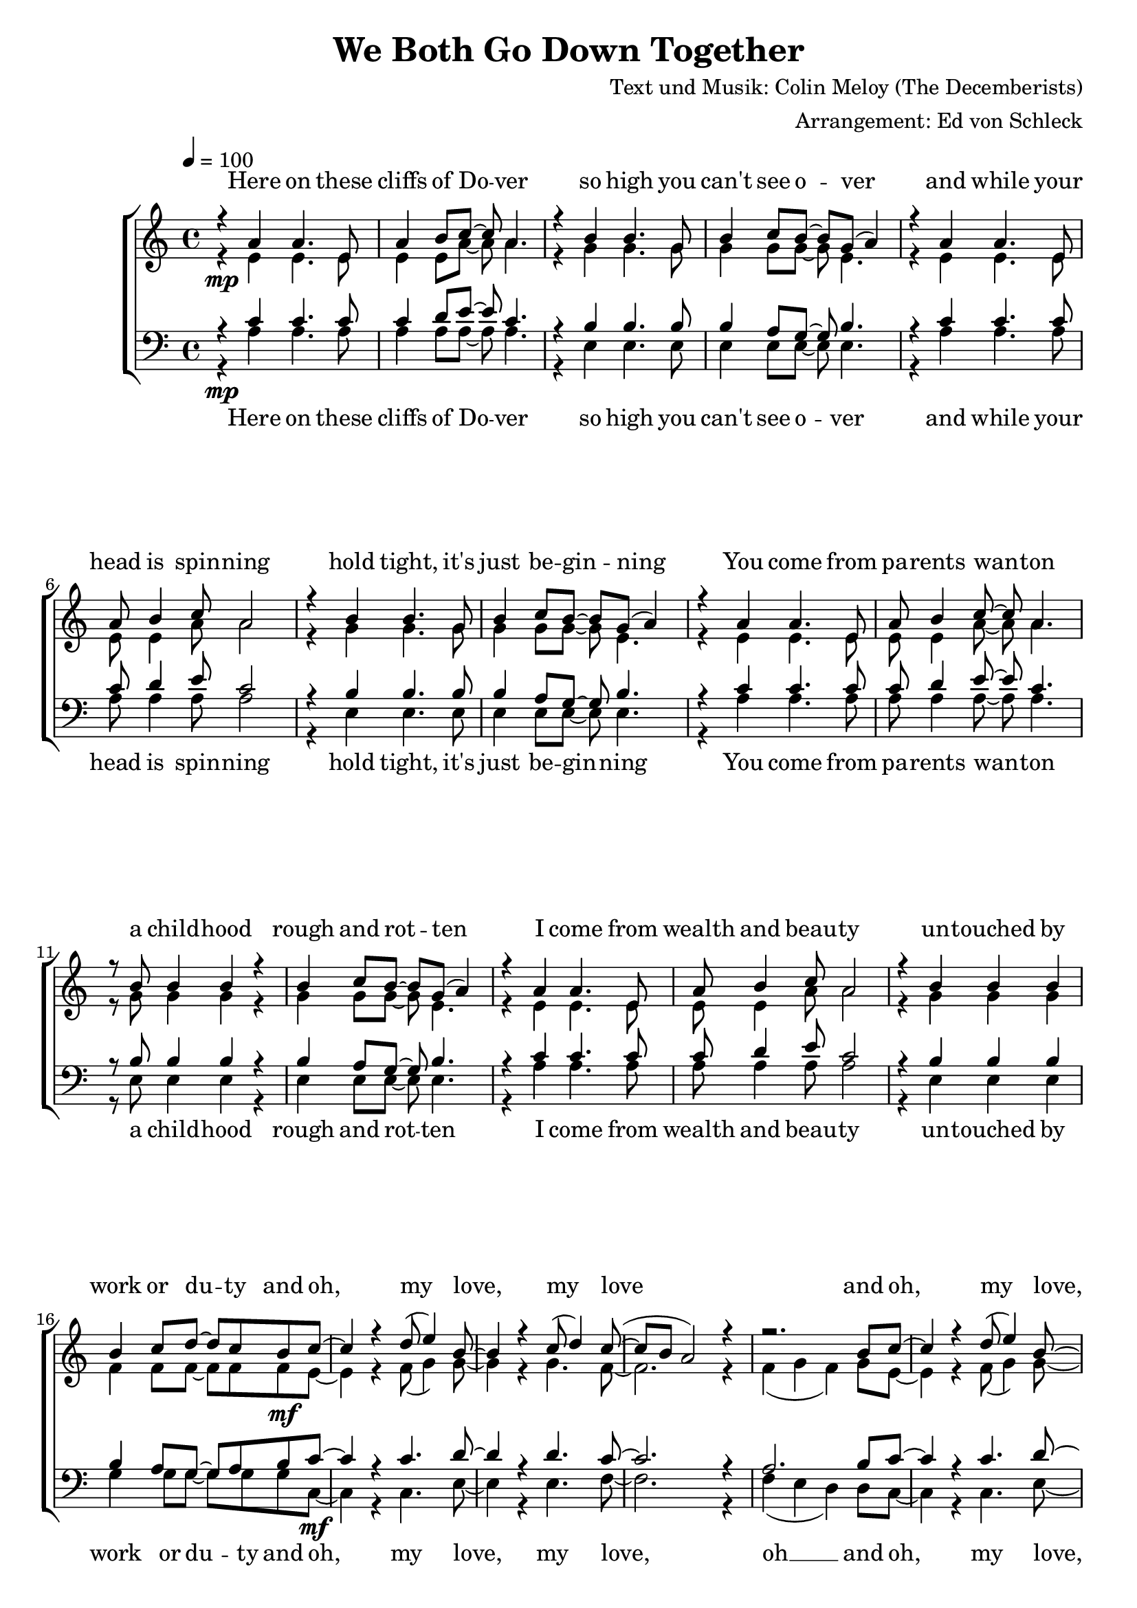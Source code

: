 \version "2.13.39"
\header {
  title = "We Both Go Down Together"
  composer = "Text und Musik: Colin Meloy (The Decemberists)"
  arranger = "Arrangement: Ed von Schleck"
}

%Größe der Partitur
#(set-global-staff-size 20)

%Abschalten von Point&Click
#(ly:set-option 'point-and-click #f)

  global = {
     \key a \minor
     \time 4/4
     \tempo 4  = 100
  }
  
  Coda = \markup { \musicglyph #"scripts-coda" }
  Segno = \mark \markup { \musicglyph #"scripts-segno" }
  Fine = \markup { Fine }
  Wdh = \markup { \italic { da S. al Fine } }
  rit = \markup { \italic rit. }
  Wdhb = \markup { \italic { da Refrain al } \musicglyph #"scripts-coda" }

sixteenrest =  {R1 R R R R R R R R R R R R R R R }

fifteenrest =  {R1 R R R R R R R R R R R R R R }

fourteenrest = {R1 R R R R R R R R R R R R R}

eightrest = 	 {R1 R R R R R R R}

tenrest =      {R1 R R R R R R R R R }



  
sopranMusik = \relative c'' {
%Strophe1
r4  a a4. e8
a4 b8 c~ c a4.
r4 b b4. g8
b4 c8 b~ b g( a4)

r4 a a4. e8
a8 b4 c8 a2
r4 b b4. g8
b4 c8 b~ b g( a4)


r4 a a4. e8
a8 b4 c8~ c a4.
r8 b b4 b r
b4 c8 b~ b g( a4)

r4 a a4. e8
a8 b4 c8 a2
r4 b b b
b4 c8 d~ d c b c~	

%Refrain
c4 r d8( e4) b8~
b4 r c8( d4) c8~(
c b a2) r4
r2. b8 c~

c4 r d8( e4) b8~
b4 r c8( d4) c8~
c2 r4. c8

b4-. b-. b-. b8 c
a4 r2.

%Strophe2
r8 a a4 a4. e8
a b4 a8( b c4.)
r8 b b b b b b b
b c4 b8~( b g a4)

r8 a a a  a4 e8 e
a8 b4 a8 b c4.
r4 b b b8 b
b4 c8 d~ d c b c~ 

%Refrain
c4 r d8( e4) b8~
b4 r c8( d4) c8~(
c b a2) r4
r2. b8 c~

c4 r d8( e4) b8~
b4 r c8( d4) c8~
c2 r4. c8

b4-. b-. b-. b8 c 

%bridge
c2 r8 c4 c8
c b4 a8 a b4 c8
b4 a8 e~ e a4.
r1

r2 r8 c8 c4
c8( b4) c8( d4) c8( b~
b2) r2
r1 

%Strophe3 
r4 a a4 e8 e
a4 b8 c~ c a4.
r4 b b8 b4.
b4 c8 b~ b g( a4)

r4 a a4. e8
a8 b4 a8 b c4.
r4 b b4 b8 b
b4 c8 d~ d c b c~ 

%Refrain
c4 r d8( e4) b8~
b4 r c8( d4) c8~(
c b a2) r4
r2. b8 c~

c4 r d8( e4) b8~
b4 r c8( d4) c8~
c2 r2
r2. b8 c~

c4 r d8( e4) b8~
b4 r c8( d4) c8~(
c b a2) r4
r2. b8 c~

c4 r d8( e4) b8~
b4 r c8( d4) c8~
c2 r4. c8

b4-. gis-. e-.\fermata b'8 c
a2 r2


\bar "|."
  }
  
sopranText = \lyricmode {

Here on these cliffs of Do -- ver
so high you can't see o -- ver
and while your head is spin -- ning
hold tight, it's just be -- gin -- ning

You come from pa -- rents wan -- ton
a child -- hood rough and rot -- ten
I come from wealth and beau -- ty
un -- touched by work or du -- ty

and oh, my love, my love
and oh, my love, my love
we both go down to -- ge -- ther

I found you, a tat -- tooed tramp
a dir -- ty daugh -- ter from the la -- bour camps
I laid you down on the grass of a clea -- ring
you wept but your soul was wil -- ling

And oh, my love, my love
and oh, my love, my love
we both go down to -- ge -- ther

And my pa -- rents will ne -- ver con -- sent to this love
but I hold your hand

Meet me on my vast ve -- ran -- da
my sweet, un -- touched Mi -- ran -- da
and while the sea -- gulls are cry -- ing
we fall but our souls are fly -- ing

and oh, my love, my love
and oh, my love, my love
and oh, my love, my love
and oh, my love, my love
we both go down to -- ge -- ther


  }

altMusik = \relative c' {
%Strophe1
r4\mp e e4. e8
e4 e8 a~ a a4.
r4 g g4. g8
g4 g8 g~ g e4.

r4 e e4. e8
e8 e4 a8 a2
r4 g g4. g8
g4 g8 g~ g e4.

r4 e e4. e8
e8 e4 a8~ a a4.
r8 g g4 g r
g4 g8 g~ g e4.

r4 e e4. e8
e8 e4 a8 a2
r4 g g g
f4 f8 f~ f f f\mf e~

%Refrain
e4 r f8( g4) g8~
g4 r g4. f8~
f2. r4
f4( g f) g8 e~

e4 r f8( g4) g8~
g4 r g4. f8~
f2 r4. a8

gis4-. gis-. gis-. gis8 gis
a4 r2.

%Strophe2
r8\mp e e4 e4. e8
e e4 e8( a2)
r8 g g g g g g g
g g4 g8~( g e4.)

r8 e e e  e4 e8 e
e8 e4 e8 a a4.
r4 g g g8 g
f4 f8 f~ f f f\mf e~

%Refrain
e4 r f8( g4) g8~
g4 r g4. f8~
f2. r4
f4( g f) g8 e~

e4 r f8( g4) g8~
g4 r g4. f8~
f2 r4. a8

gis4-. gis-. gis-. gis8 a

%bridge
a2\f r8 a4 a8
f\> f4 f8 f f4 f8
e4\p e8 e~ e e4.
e2( g

a) r8 a8 a4
f4. fis4. g4~
g2 r2
e2( fis4 gis)

%Strophe3
r4\pp e e4 e8 e
e4 e8 a~ a a4.
r4 g g8 g4.
g4 g8 g~ g e4.

r4 e e4. e8
e8 e4 e8 a a4.
r4 g g4 g8 g
f4\< f8 f~ f f f\f e~

%Refrain
e4 r f8( g4) g8~
g4 r g4. f8~
f2. r4
f4( g f) g8 e~

e4 r f8( g4) g8~
g4 r g4. f8~
f2 r2
f4( g f) g8 e~

e4 r f8( g4) g8~
g4 r g4. f8~
f2. r4
f4( g f) g8 e~

e4 r f8( g4) g8~
g4 r g4. f8~
f2 r4. a8

gis4-. gis-. e-. gis8 gis
a2 r2
	}
		
altText =\lyricmode {

  }
  
tenorMusik = \relative c' {
%Strophe1
r4  c c4. c8
c4 d8 e~ e c4.
r4 b b4. b8
b4 a8 g~ g b4.

r4 c c4. c8
c8 d4 e8 c2
r4 b b4. b8
b4 a8 g~ g b4.


r4 c c4. c8
c8 d4 e8~ e c4.
r8 b b4 b r
b4 a8 g~ g b4.

r4 c c4. c8
c8 d4 e8 c2
r4 b b b
b4 a8 g~ g a b c~

%Refrain
c4 r c4. d8~
d4 r d4. c8~
c2. r4
a2. b8 c~

c4 r c4. d8~
d4 r d4. c8~
c2 r4. c8

d4-. d-. d-. b8 c
a4 r2.

%Strophe2
r8 c c4 c4. c8
c d4 e8( e2)
r8 b b b b b b b
b a4 g8~( g b4.)

r8 c c c  c4 c8 c
c8 d4 c8 d e4.
r4 b b b8 b
b4 a8 g~ g a b c~

%Refrain
c4 r c4. d8~
d4 r d4. c8~
c2. r4
a2. b8 c~

c4 r c4. d8~
d4 r d4. c8~
c2 r4. c8

d4-. d-. d-. d8 c

%bridge
c2 r8 c4 c8
c c4 c8 c b4 a8
c4 c8 c~ c c4.
c2( b

a) r8 a8 a4
a4. c d4~
d2 r
b4( c d2)

%Strophe3
r4 c c4 c8 c
c4 d8 e~ e c4.
r4 b b8 b4.
b4 a8 g~ g b4.

r4 c c4. c8
c8 d4 c8 d e4.
r4 b b4 b8 b
b4 a8 g~ g a b c~

%Refrain
c4 r c4. d8~
d4 r d4. c8~
c2. r4
a2. b8 c~

c4 r c4. d8~
d4 r d4. c8~
c2 r2
a2. b8 c~

c4 r c4. d8~
d4 r d4. c8~
c2. r4
a2. b8 c~

c4 r c4. d8~
d4 r d4. c8~
c2 r4. c8

d4-. b-. gis-. b8 c
a2 r

  }
  
tenorText = \lyricmode {

  }
     
bassMusik = \relative c' {
%Strophe1
r4\mp a a4. a8
a4 a8 a~ a a4.
r4 e e4. e8
e4 e8 e~ e e4.

r4 a a4. a8
a8 a4 a8 a2
r4 e e4. e8
e4 e8 e~ e e4.


r4 a a4. a8
a8 a4 a8~ a a4.
r8 e e4 e r
e4 e8 e~ e e4.

r4 a a4. a8
a8 a4 a8 a2
r4 e e e
g4 g8 g~ g g g c,~\mf

%Refrain
c4 r c4. e8~
e4 r e4. f8~
f2. r4
f4( e d) d8 c~

c4 r c4. e8~
e4 r e4. f8~
f2 r4. f8

e4-. d-. c-. e8 c
a4 r2.

%Strophe2
r8\mp a' a4 a4. a8
a a4 a8( a2)
r8 e e e e e e e
e e4 e8~( e2)

r8 a a a  a4 a8 a
a8 a4 a8 a a4.
r4 e e e8 e
g4 g8 g~ g g g\mf c,~

%Refrain
c4 r c4. e8~
e4 r e4. f8~
f2. r4
f4( e d) d8 c~

c4 r c4. e8~
e4 r e4. f8~
f2 r4. f8

e4-. e-. e-. e8 f

%bridge
f2\f r8 f4 f8
f\> f4 e8 d d4 d8
a'4\p a8 a~ a a4.
a2( e

f) r8 f8 f4
d4. d g4~
g2 r2
e1

%Strophe3
r4\pp a a4 a8 a
a4 a8 a~ a a4.
r4 e e8 e4.
e4 e8 e~ e e4.

r4 a a4. a8
a8 a4 a8 a a4.
r4 e e4 e8 e
g4\< g8 g~ g g g\f c,~

%Refrain
c4 r c4. e8~
e4 r e4. f8~
f2. r4
f4( e d) d8 c~

c4 r c4. e8~
e4 r e4. f8~
f2 r2
f4( e d) d8 c~

c4 r c4. e8~
e4 r e4. f8~
f2. r4
f4( e d) d8 c~

c4 r c4. e8~
e4 r e4. f8~
f2 r4. f8

e4-. d-. c-. e8 c

a2 r2
  }
  
bassText = \lyricmode {

Here on these cliffs of Do -- ver
so high you can't see o -- ver
and while your head is spin -- ning
hold tight, it's just be -- gin -- ning

You come from pa -- rents wan -- ton
a child -- hood rough and rot -- ten
I come from wealth and beau -- ty
un -- touched by work or du -- ty

and oh, my love, my love, oh __
and oh, my love, my love
we both go down to -- ge -- ther

I found you, a tat -- tooed tramp
a dir -- ty daugh -- ter from the la -- bour camps
I laid you down on the grass of a clea -- ring
you wept but your soul was wil -- ling

And oh, my love, my love oh __
and oh, my love, my love
we both go down to -- ge -- ther

And my pa -- rents will ne -- ver con -- sent to this love, ah __
but I hold your hand oh __

Meet me on my vast ve -- ran -- da
my sweet, un -- touched Mi -- ran -- da
and while the sea -- gulls are cry -- ing
we fall but our souls are fly -- ing

and oh, my love, my love oh __
and oh, my love, my love oh __
and oh, my love, my love oh __
and oh, my love, my love
we both go down to -- ge -- ther


  }
     
  \score {
       \context ChoirStaff <<
        \context Lyrics = sopran { s1 }
        \context Staff = frauen <<
           \context Voice =
             sopran { \voiceOne << \global \sopranMusik >> }
           \context Voice =
             alt { \voiceTwo << \global \altMusik >> }
        >>
        \context Lyrics = alt { s1 }
        \context Lyrics = tenor { s1 }
        \context Staff = men <<
           \clef bass
           \context Voice =
             tenor { \voiceOne <<\global \tenorMusik >> }
           \context Voice =
             bass { \voiceTwo <<\global \bassMusik >> }
        >>
        \context Lyrics = bass { s1 }
        \context Lyrics = sopran \lyricsto sopran \sopranText
%        \context Lyrics = alt \lyricsto alt \bassText
%        \context Lyrics = tenor \lyricsto tenor \tenorText
        \context Lyrics = bass \lyricsto bass \bassText


     >>
  
     \layout {
        \context {
           % a little smaller so lyrics
           % can be closer to the staff
           \Staff \override VerticalAxisGroup #'minimum-Y-extent = #'(-3 . 3)
        }  
         }
			\midi {
				
	}
  }
